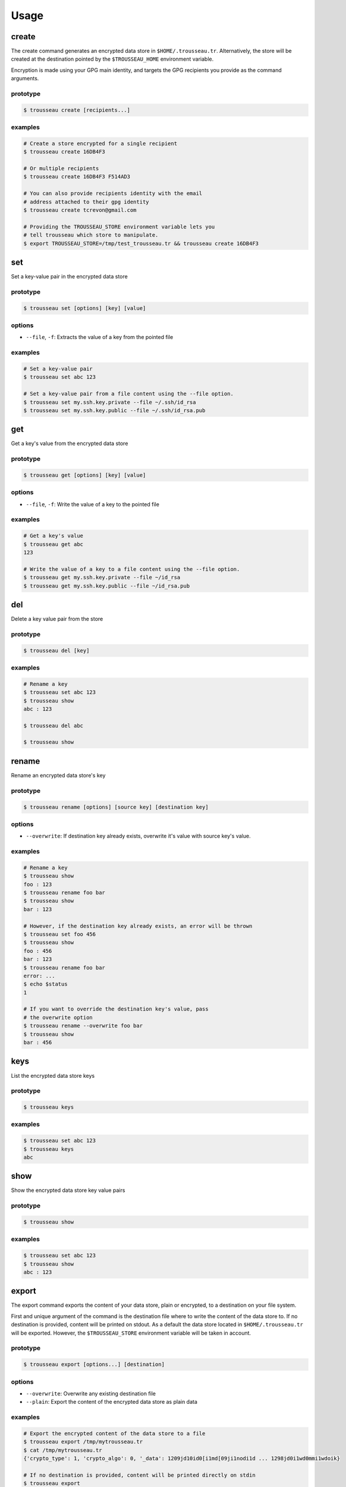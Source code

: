 .. _usage:

=====
Usage
=====

.. _create:
create
======

The create command generates an encrypted data store in ``$HOME/.trousseau.tr``.
Alternatively, the store will be created at the destination pointed by the ``$TROUSSEAU_HOME`` environment variable.

Encryption is made using your GPG main identity, and targets the GPG recipients you provide as the command arguments.

prototype
---------

.. code-block:: bash

    $ trousseau create [recipients...]

examples
--------

.. code-block:: bash

    # Create a store encrypted for a single recipient
    $ trousseau create 16DB4F3

    # Or multiple recipients
    $ trousseau create 16DB4F3 F514AD3

    # You can also provide recipients identity with the email
    # address attached to their gpg identity
    $ trousseau create tcrevon@gmail.com

    # Providing the TROUSSEAU_STORE environment variable lets you
    # tell trousseau which store to manipulate.
    $ export TROUSSEAU_STORE=/tmp/test_trousseau.tr && trousseau create 16DB4F3



.. _set:
set
===

Set a key-value pair in the encrypted data store

prototype
---------

.. code-block:: bash

    $ trousseau set [options] [key] [value]

options
-------

* ``--file``, ``-f``: Extracts the value of a key from the pointed file


examples
--------

.. code-block:: bash

    # Set a key-value pair
    $ trousseau set abc 123

    # Set a key-value pair from a file content using the --file option.
    $ trousseau set my.ssh.key.private --file ~/.ssh/id_rsa
    $ trousseau set my.ssh.key.public --file ~/.ssh/id_rsa.pub

.. _get:
get
===

Get a key's value from the encrypted data store

prototype
---------

.. code-block:: bash

    $ trousseau get [options] [key] [value]

options
-------

* ``--file``, ``-f``: Write the value of a key to the pointed file


examples
--------

.. code-block:: bash

    # Get a key's value
    $ trousseau get abc
    123

    # Write the value of a key to a file content using the --file option.
    $ trousseau get my.ssh.key.private --file ~/id_rsa
    $ trousseau get my.ssh.key.public --file ~/id_rsa.pub

.. _del:
del
===

Delete a key value pair from the store

prototype
---------

.. code-block:: bash

    $ trousseau del [key]

examples
--------

.. code-block:: bash

    # Rename a key
    $ trousseau set abc 123
    $ trousseau show
    abc : 123

    $ trousseau del abc

    $ trousseau show

.. _rename:
rename
======

Rename an encrypted data store's key

prototype
---------

.. code-block:: bash

    $ trousseau rename [options] [source key] [destination key]

options
-------

* ``--overwrite``: If destination key already exists, overwrite it's value with source key's value.


examples
--------

.. code-block:: bash

    # Rename a key
    $ trousseau show
    foo : 123
    $ trousseau rename foo bar
    $ trousseau show
    bar : 123

    # However, if the destination key already exists, an error will be thrown
    $ trousseau set foo 456
    $ trousseau show
    foo : 456
    bar : 123
    $ trousseau rename foo bar
    error: ...
    $ echo $status
    1

    # If you want to override the destination key's value, pass
    # the overwrite option
    $ trousseau rename --overwrite foo bar
    $ trousseau show
    bar : 456

.. _keys:
keys
====

List the encrypted data store keys

prototype
---------

.. code-block:: bash

    $ trousseau keys

examples
--------

.. code-block:: bash

    $ trousseau set abc 123
    $ trousseau keys
    abc

.. _show:
show
====

Show the encrypted data store key value pairs

prototype
---------

.. code-block:: bash

    $ trousseau show

examples
--------

.. code-block:: bash

    $ trousseau set abc 123
    $ trousseau show
    abc : 123

.. _export:
export
======

The export command exports the content of your data store, plain or encrypted, to a destination on your file system.

First and unique argument of the command is the destination file where to write the content of the data store to. If no destination is provided, content will be printed on stdout.
As a default the data store located in ``$HOME/.trousseau.tr`` will be exported. However, the ``$TROUSSEAU_STORE`` environment variable will be taken in account.

prototype
---------

.. code-block:: bash

    $ trousseau export [options...] [destination]

options
-------
* ``--overwrite``: Overwrite any existing destination file
* ``--plain``: Export the content of the encrypted data store as plain data

examples
--------

.. code-block:: bash

    # Export the encrypted content of the data store to a file
    $ trousseau export /tmp/mytrousseau.tr
    $ cat /tmp/mytrousseau.tr
    {'crypto_type': 1, 'crypto_algo': 0, '_data': 1209jd10id0[i1md[09ji1nodi1d ... 1298jd0i1wd0mmi1wdoik}

    # If no destination is provided, content will be printed directly on stdin
    $ trousseau export
    {'crypto_type': 1, 'crypto_algo': 0, '_data': 1209jd10id0[i1md[09ji1nodi1d ... 1298jd0i1wd0mmi1wdoik}

    # You might want for some (probably bad) reason export the content of your store
    # as plain key-value pairs
    $ trousseau export --plain /tmp/myplainstore
    $ cat /tmp/myplainstore
    abc : 123
    easy as : do re mi


.. _import:
import
======

Import an encrypted data store from a file system location

The import command imports the content of an encrypted data store, plain or encrypted, into your current data store.

First and unique argument of the command is the source file from which to read the content of the data store. If no source is provided, content will be read from stdin.

prototype
---------

.. code-block:: bash

    $ trousseau import [options...] [source]

options
-------

* ``--overwrite``: Overwrite local data store with imported resource
* ``--plain``: Import the content of the encrypted data store from a plain file
* ``--theirs``: In case of conflicting keys, keep the imported file values
* ``--yours``: In case of conflicting keys, keep your current data store values

examples
--------

.. code-block:: bash

    # Import the encrypted content of a file to the data store
    $ trousseau import /tmp/mytrousseau.tr
    $ trousseau show
    abc : 123
    easy as : do re mi

    # If no destination is provided, content will be printed directly on stdin
    $ echo "{'crypto_type': 1, 'crypto_algo': 0, '_data': 1209jd10id0[i1md[09ji1nodi1d ... 1298jd0i1wd0mmi1wdoik}" | trousseau import

    # You might want for some (probably bad) reason export the content of your store
    # as plain key-value pairs
    $ cat /tmp/myplainstore
    abc : 123
    easy as : do re mi

    $ trousseau import --plain /tmp/myplainstore

    $ trousseau show
    abc : 123
    easy as : do re mi

.. _push:
push
====

Push the encrypted data store to a remote storage


.. _pull:
pull
====

Pull the encrypted data store from a remote storage


.. _list-recipients:
list-recipients
===============

List the data store encryption recipients


.. _add-recipient:
add-recipient
=============

Add a recipient to the encrypted data store


.. _remove-recipient:
remove-recipient
================

Remove a recipient from the encrypted data store


.. _meta:
meta
====

Show the encrypted data store metadata


.. _upgrade:
upgrade
=======

Upgrade the encrypted data store to a newer version's file format


.. _help:
help
====

Shows a list of commands or help for one command